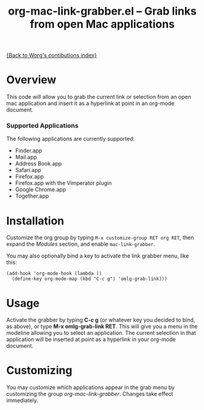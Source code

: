 #+TITLE:     org-mac-link-grabber.el -- Grab links from open Mac applications
#+OPTIONS:   ^:{} author:nil
#+STARTUP: odd

[[file:index.org][{Back to Worg's contibutions index}]]

* Overview 

  This code will allow you to grab the current link or selection from
  an open mac application and insert it as a hyperlink at point in an
  org-mode document.

*** Supported Applications

	The following applications are currently supported:
	- Finder.app
	- Mail.app
	- Address Book.app
	- Safari.app
	- Firefox.app
	- Firefox.app with the Vimperator plugin
	- Google Chrome.app
	- Together.app

* Installation
  
  Customize the org group by typing =M-x customize-group RET org RET=, then
  expand the /Modules/ section, and enable =mac-link-grabber=.

  You may also optionally bind a key to activate the link grabber menu, like
  this:

  : (add-hook 'org-mode-hook (lambda () 
  :   (define-key org-mode-map (kbd "C-c g") 'omlg-grab-link)))

* Usage 

  Activate the grabber by typing *C-c g* (or whatever key you decided
  to bind, as above), or type *M-x omlg-grab-link RET*. This will give
  you a menu in the modeline allowing you to select an application.
  The current selection in that application will be inserted at point
  as a hyperlink in your org-mode document.

* Customizing

  You may customize which applications appear in the grab menu by
  customizing the group /org-mac-link-grabber/. Changes take effect
  immediately.
